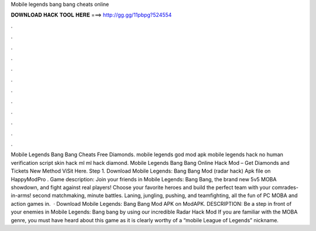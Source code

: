 Mobile legends bang bang cheats online

𝐃𝐎𝐖𝐍𝐋𝐎𝐀𝐃 𝐇𝐀𝐂𝐊 𝐓𝐎𝐎𝐋 𝐇𝐄𝐑𝐄 ===> http://gg.gg/11pbpg?524554

.

.

.

.

.

.

.

.

.

.

.

.

Mobile Legends Bang Bang Cheats Free Diamonds. mobile legends god mod apk mobile legends hack no human verification script skin hack ml ml hack diamond. Mobile Legends Bang Bang Online Hack Mod – Get Diamonds and Tickets New Method ViSit Here. Step 1. Download Mobile Legends: Bang Bang Mod (radar hack) Apk file on HappyModPro . Game description: Join your friends in Mobile Legends: Bang Bang, the brand new 5v5 MOBA showdown, and fight against real players! Choose your favorite heroes and build the perfect team with your comrades-in-arms! second matchmaking, minute battles. Laning, jungling, pushing, and teamfighting, all the fun of PC MOBA and action games in.  · Download Mobile Legends: Bang Bang Mod APK on ModAPK. DESCRIPTION: Be a step in front of your enemies in Mobile Legends: Bang bang by using our incredible Radar Hack Mod If you are familiar with the MOBA genre, you must have heard about this game as it is clearly worthy of a “mobile League of Legends” nickname.